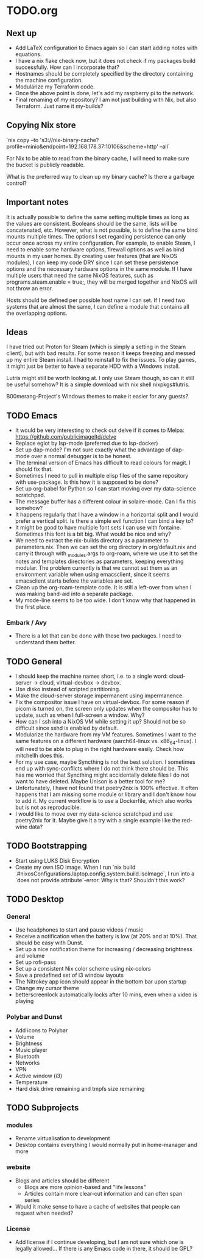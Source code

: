 * TODO.org

** Next up
+ Add LaTeX configuration to Emacs again so I can start adding notes with equations.
+ I have a nix flake check now, but it does not check if my packages build successfully. How can I incorporate that?
+ Hostnames should be completely specified by the directory containing the machine configuration.
+ Modularize my Terraform code.
+ Once the above point is done, let's add my raspberry pi to the network.
+ Final renaming of my repository? I am not just building with Nix, but also Terraform. Just name it my-builds?

** Copying Nix store

`nix copy --to 's3://nix-binary-cache?profile=minio&endpoint=192.168.178.37:10106&scheme=http' --all`

For Nix to be able to read from the binary cache, I will need to make sure the bucket is publicly readable.

What is the preferred way to clean up my binary cache? Is there a garbage control?

** Important notes
It is actually possible to define the same setting multiple times as long as the values are consistent. Booleans should be the same, lists will be concatenated, etc. However, what is not possible, is to define the same bind mounts multiple times. The options I set regarding persistence can only occur once across my entire configuration. For example, to enable Steam, I need to enable some hardware options, firewall options as well as bind mounts in my user homes. By creating user features (that are NixOS modules), I can keep my code DRY since I can set these persistence options and the necessary hardware options in the same module. If I have multiple users that need the same NixOS features, such as programs.steam.enable = true;, they will be merged together and NixOS will not throw an error.

Hosts should be defined per possible host name I can set. If I need two systems that are almost the same, I can define a module that contains all the overlapping options.

** Ideas
I have tried out Proton for Steam (which is simply a setting in the Steam client), but with bad results. For some reason it keeps freezing and messed up my entire Steam install. I had to reinstall to fix the issues. To play games, it might just be better to have a separate HDD with a Windows install.

Lutris might still be worth looking at. I only use Steam though, so can it still be useful somehow? It is a simple download with nix shell nixpkgs#lutris.

B00merang-Project's Windows themes to make it easier for any guests?

** TODO Emacs
+ It would be very interesting to check out delve if it comes to Melpa: https://github.com/publicimageltd/delve
+ Replace eglot by lsp-mode (preferred due to lsp-docker)
+ Set up dap-mode? I'm not sure exactly what the advantage of dap-mode over a normal debugger is to be honest.
+ The terminal version of Emacs has difficult to read colours for magit. I should fix that.
+ Sometimes I need to pull in multiple elisp files of the same repository with use-package. Is this how it is supposed to be done?
+ Set up org-babel for Python so I can start moving over my data-science scratchpad.
+ The message buffer has a different colour in solaire-mode. Can I fix this somehow?
+ It happens regularly that I have a window in a horizontal split and I would prefer a vertical split. Is there a simple evil function I can bind a key to?
+ It might be good to have multiple font sets I can use with fontaine. Sometimes this font is a bit big. What would be nice and why?
+ We need to extract the nix-builds directory as a parameter to parameters.nix. Then we can set the org directory in org/default.nix and carry it through with _modules.args to org-roam, where we use it to set the notes and templates directories as parameters, keeping everything modular. The problem currently is that we cannot set them as an environment variable when using emacsclient, since it seems emacsclient starts before the variables are set.
+ Clean up the org-roam-template code. It is still a left-over from when I was making band-aid into a separate package.
+ My mode-line seems to be too wide. I don't know why that happened in the first place.

*** Embark / Avy
- There is a lot that can be done with these two packages. I need to understand them better.

** TODO General
+ I should keep the machine names short, i.e. to a single word: cloud-server -> cloud, virtual-devbox -> devbox.
+ Use disko instead of scripted partitioning.
+ Make the cloud-server storage impermanent using impermanence.
+ Fix the compositor issue I have on virtual-devbox. For some reason if picom is turned on, the screen only updates when the compositor has to update, such as when I full-screen a window. Why?
+ How can I ssh into a NixOS VM while setting it up? Should not be so difficult since sshd is enabled by default.
+ Modularize the hardware from my VM features. Sometimes I want to the same features on a different hardware (aarch64-linux vs. x86_64-linux). I will need to be able to plug in the right hardware easily. Check how mitchellh does this.
+ For my use case, maybe Syncthing is not the best solution. I sometimes end up with sync-conflicts where I do not think there should be. This has me worried that Syncthing might accidentally delete files I do not want to have deleted. Maybe Unison is a better tool for me?
+ Unfortunately, I have not found that poetry2nix is 100% effective. It often happens that I am missing some module or library and I don't know how to add it. My current workflow is to use a Dockerfile, which also works but is not as reproducible.
+ I would like to move over my data-science scratchpad and use poetry2nix for it. Maybe give it a try with a single example like the red-wine data?

** TODO Bootstrapping
+ Start using LUKS Disk Encryption
+ Create my own ISO image. When I run `nix build .#nixosConfigurations.laptop.config.system.build.isoImage`, I run into a `does not provide attribute`-error. Why is that? Shouldn't this work?

** TODO Desktop
*** General
+ Use headphones to start and pause videos / music
+ Receive a notification when the battery is low (at 20% and at 10%). That should be easy with Dunst.
+ Set up a nice notification theme for increasing / decreasing brightness and volume
+ Set up rofi-pass
+ Set up a consistent Nix color scheme using nix-colors
+ Save a predefined set of i3 window layouts
+ The Nitrokey app icon should appear in the bottom bar upon startup
+ Change my cursor theme
+ betterscreenlock automatically locks after 10 mins, even when a video is playing

*** Polybar and Dunst
+ Add icons to Polybar
+ Volume
+ Brightness
+ Music player
+ Bluetooth
+ Networks
+ VPN
+ Active window (i3)
+ Temperature
+ Hard disk drive remaining and tmpfs size remaining

** TODO Subprojects
*** modules
+ Rename virtualisation to development
+ Desktop contains everything I would normally put in home-manager and more

*** website
+ Blogs and articles should be different
  - Blogs are more opinion-based and "life lessons"
  - Articles contain more clear-cut information and can often span series
+ Would it make sense to have a cache of websites that people can request when needed?

*** License
+ Add license if I continue developing, but I am not sure which one is legally allowed... If there is any Emacs code in there, it should be GPL?
